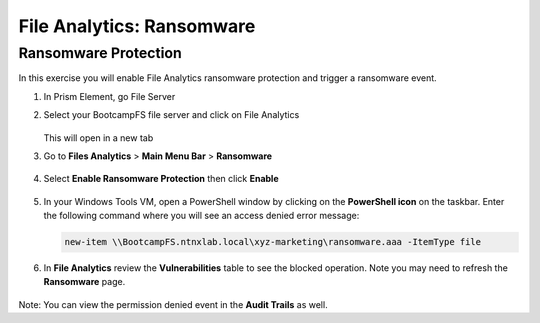 .. _file_analytics_ransomware:

--------------------------
File Analytics: Ransomware
--------------------------

Ransomware Protection
+++++++++++++++++++++++

In this exercise you will enable File Analytics ransomware protection and trigger a ransomware event.

#. In Prism Element, go File Server

#. Select your BootcampFS file server and click on File Analytics 

   .. figure:: images/ransomware_connect.png

   This will open in a new tab

#. Go to **Files Analytics** > **Main Menu Bar** > **Ransomware**

   .. figure:: images/ransomware_menu.png

#. Select **Enable Ransomware Protection** then click **Enable**

   .. figure:: images/ransomware_enable.png

#. In your Windows Tools VM, open a PowerShell window by clicking on the **PowerShell icon** on the taskbar. Enter the following command where you will see an access denied error message:

   .. code-block:: PowerShell

	   new-item \\BootcampFS.ntnxlab.local\xyz-marketing\ransomware.aaa -ItemType file

#. In **File Analytics** review the **Vulnerabilities** table to see the blocked operation.  Note you may need to refresh the **Ransomware** page. 

   .. figure:: images/ransomware_attempts.png

Note: You can view the permission denied event in the **Audit Trails** as well.
